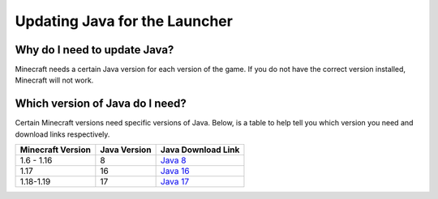 .. _ref-updating_java:

++++++++++++++++++++++++++++++
Updating Java for the Launcher
++++++++++++++++++++++++++++++

Why do I need to update Java?
=============================
Minecraft needs a certain Java version for each version of the game. If you do not have the correct version installed, Minecraft will not work.

Which version of Java do I need?
================================
Certain Minecraft versions need specific versions of Java. Below, is a table to help tell you which version you need and download links respectively.

+--------------------+---------------+----------------------------------------------------------------+
| Minecraft Version  | Java Version  | Java Download Link                                             |
+====================+===============+================================================================+
| 1.6 - 1.16         | 8             | `Java 8 <https://adoptium.net/temurin/releases?version=8>`_    |
+--------------------+---------------+----------------------------------------------------------------+
| 1.17               | 16            | `Java 16 <https://adoptium.net/temurin/releases?version=16>`_  |
+--------------------+---------------+----------------------------------------------------------------+
| 1.18-1.19          | 17            | `Java 17 <https://adoptium.net/temurin/releases?version=17>`_  |
+--------------------+---------------+----------------------------------------------------------------+
